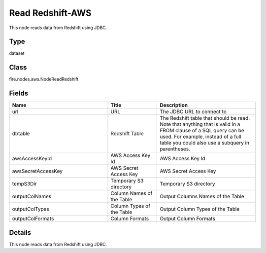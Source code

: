 Read Redshift-AWS
=========== 

This node reads data from Redshift using JDBC.

Type
--------- 

dataset

Class
--------- 

fire.nodes.aws.NodeReadRedshift

Fields
--------- 

.. list-table::
      :widths: 10 5 10
      :header-rows: 1

      * - Name
        - Title
        - Description
      * - url
        - URL
        - The JDBC URL to connect to
      * - dbtable
        - Redshift Table
        - The Redshift table that should be read. Note that anything that is valid in a FROM clause of a SQL query can be used. For example, instead of a full table you could also use a subquery in parentheses.
      * - awsAccessKeyId
        - AWS Access Key Id
        - AWS Access Key Id
      * - awsSecretAccessKey
        - AWS Secret Access Key
        - AWS Secret Access Key
      * - tempS3Dir
        - Temporary S3 directory
        - Temporary S3 directory
      * - outputColNames
        - Column Names of the Table
        - Output Columns Names of the Table
      * - outputColTypes
        - Column Types of the Table
        - Output Column Types of the Table
      * - outputColFormats
        - Column Formats
        - Output Column Formats


Details
-------


This node reads data from Redshift using JDBC.


